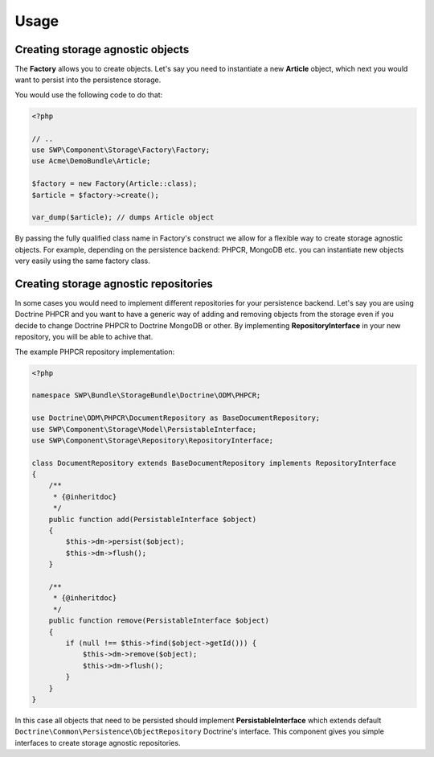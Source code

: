 Usage
=====

Creating storage agnostic objects
---------------------------------

The **Factory** allows you to create objects. Let's say you need to instantiate a new **Article** object,
which next you would want to persist into the persistence storage.

You would use the following code to do that:

.. code-block:: php

   <?php

   // ..
   use SWP\Component\Storage\Factory\Factory;
   use Acme\DemoBundle\Article;

   $factory = new Factory(Article::class);
   $article = $factory->create();

   var_dump($article); // dumps Article object

By passing the fully qualified class name in Factory's construct we allow for a flexible way to create
storage agnostic objects. For example, depending on the persistence backend: PHPCR, MongoDB etc.
you can instantiate new objects very easily using the same factory class.


Creating storage agnostic repositories
--------------------------------------

In some cases you would need to implement different repositories for your persistence backend.
Let's say you are using Doctrine PHPCR and you want to have a generic way of adding and removing
objects from the storage even if you decide to change Doctrine PHPCR to Doctrine MongoDB or other.
By implementing **RepositoryInterface** in your new repository, you will be able to achive that.

The example PHPCR repository implementation:

.. code-block:: php

    <?php

    namespace SWP\Bundle\StorageBundle\Doctrine\ODM\PHPCR;

    use Doctrine\ODM\PHPCR\DocumentRepository as BaseDocumentRepository;
    use SWP\Component\Storage\Model\PersistableInterface;
    use SWP\Component\Storage\Repository\RepositoryInterface;

    class DocumentRepository extends BaseDocumentRepository implements RepositoryInterface
    {
        /**
         * {@inheritdoc}
         */
        public function add(PersistableInterface $object)
        {
            $this->dm->persist($object);
            $this->dm->flush();
        }

        /**
         * {@inheritdoc}
         */
        public function remove(PersistableInterface $object)
        {
            if (null !== $this->find($object->getId())) {
                $this->dm->remove($object);
                $this->dm->flush();
            }
        }
    }

In this case all objects that need to be persisted should implement **PersistableInterface**
which extends default ``Doctrine\Common\Persistence\ObjectRepository`` Doctrine's interface.
This component gives you simple interfaces to create storage agnostic repositories.
